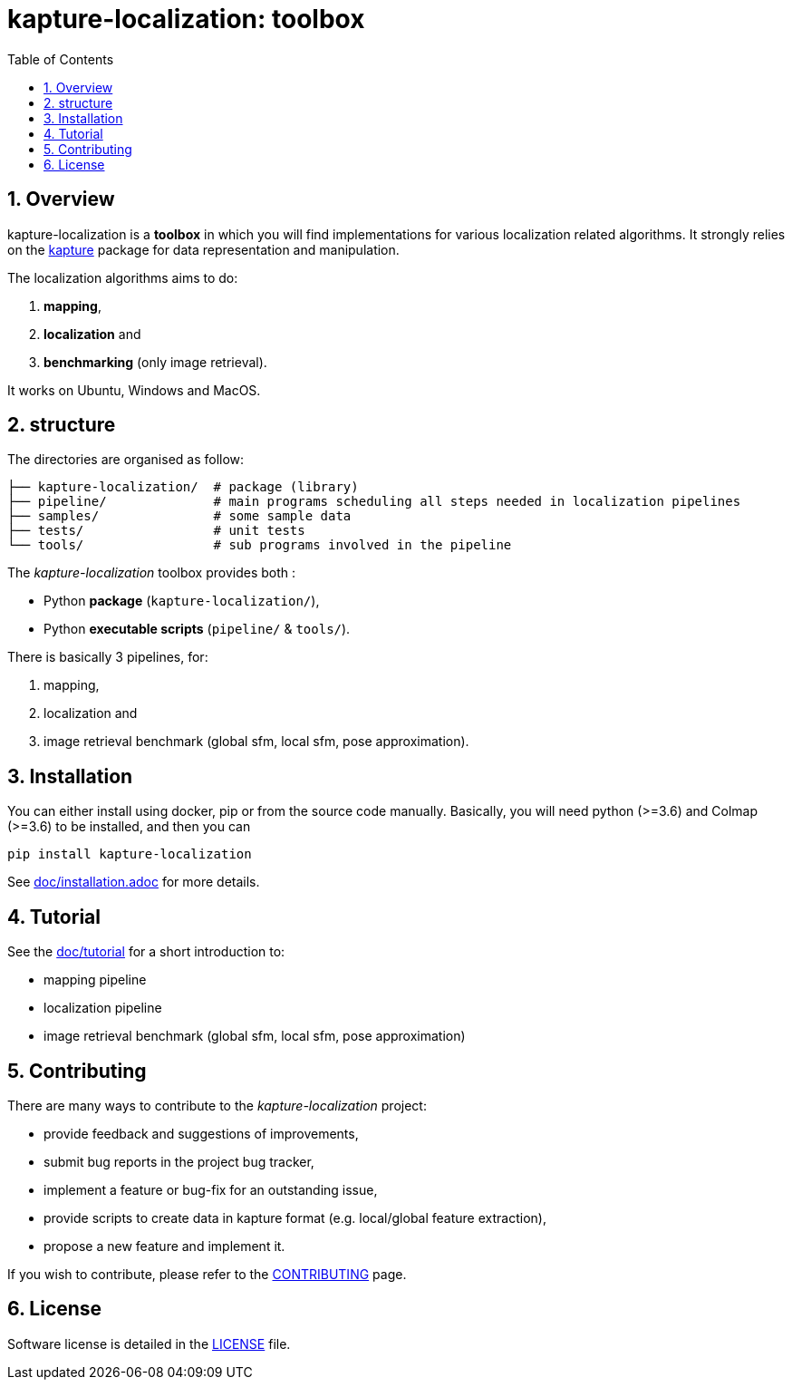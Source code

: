 = kapture-localization:  toolbox
:sectnums:
:sectnumlevels: 1
:toc: macro
:toclevels: 2

toc::[]

== Overview

kapture-localization is a **toolbox** in which you will find implementations for various localization related algorithms.
It strongly relies on the https://github.com/naver/kapture[kapture] package for data representation and manipulation.

The localization algorithms aims to do:

 . **mapping**,
 . **localization** and
 . **benchmarking** (only image retrieval).

It works on Ubuntu, Windows and MacOS.

== structure

The directories are organised as follow:

----
├── kapture-localization/  # package (library)
├── pipeline/              # main programs scheduling all steps needed in localization pipelines
├── samples/               # some sample data
├── tests/                 # unit tests
└── tools/                 # sub programs involved in the pipeline
----


The __kapture-localization__ toolbox provides both :

 - Python *package* (`kapture-localization/`),
 - Python *executable scripts* (`pipeline/` & `tools/`).

There is basically 3 pipelines, for:

 . mapping,
 . localization and
 . image retrieval benchmark (global sfm, local sfm, pose approximation).


== Installation

You can either install using docker, pip or from the source code manually.
Basically, you will need python (>=3.6) and Colmap (>=3.6) to be installed, and then you
can

[source,bash]
----
pip install kapture-localization
----

See link:doc/installation.adoc[] for more details.

== Tutorial

See the link:doc/tutorial.adoc[doc/tutorial] for a short introduction to:

 - mapping pipeline
 - localization pipeline
 - image retrieval benchmark (global sfm, local sfm, pose approximation)

 
== Contributing

There are many ways to contribute to the __kapture-localization__ project:

* provide feedback and suggestions of improvements,
* submit bug reports in the project bug tracker,
* implement a feature or bug-fix for an outstanding issue,
* provide scripts to create data in kapture format (e.g. local/global feature extraction),
* propose a new feature and implement it.

// TODO individual page for kapture-localization ?
If you wish to contribute, please refer to the  link:https://github.com/naver/kapture/blob/master/CONTRIBUTING.adoc[CONTRIBUTING] page.

== License
Software license is detailed in the link:LICENSE[LICENSE] file.
